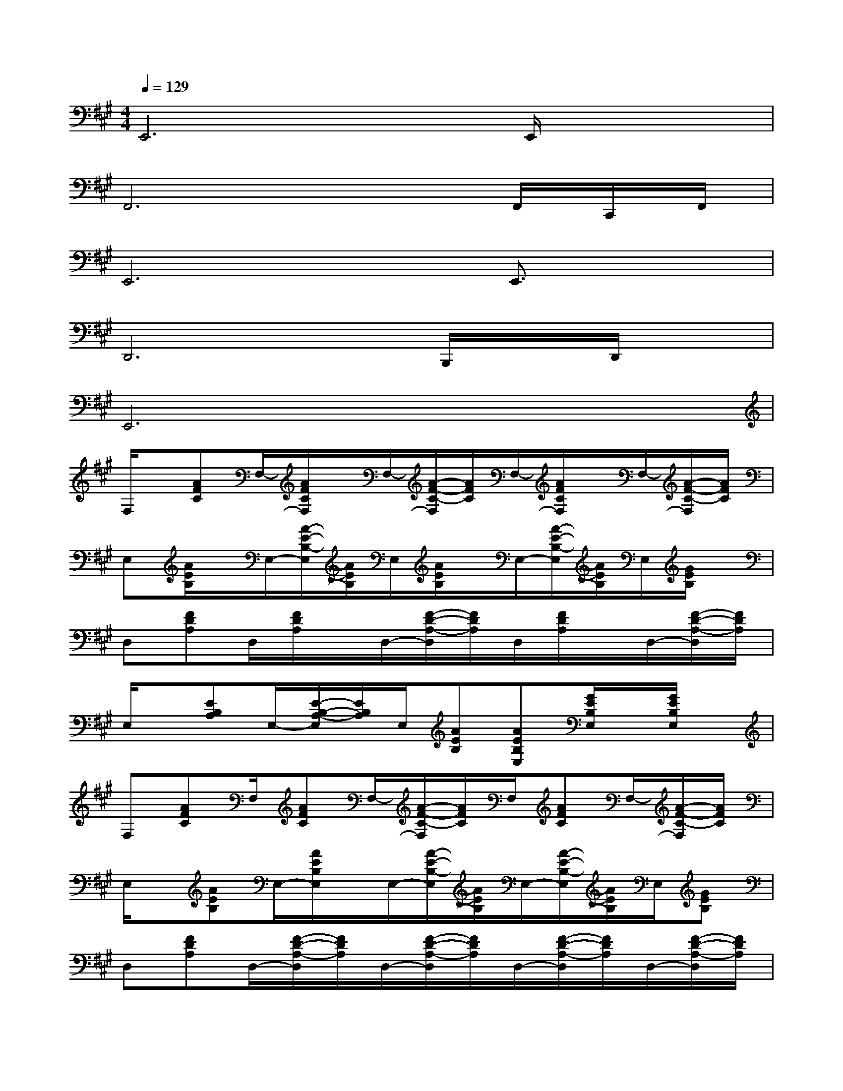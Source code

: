 X:1
T:
M:4/4
L:1/8
Q:1/4=129
K:A%3sharps
V:1
E,,6E,,/2x3/2|
F,,6x/2F,,/2C,,/2F,,/2|
E,,6E,,3/2x/2|
D,,6B,,,/2x/2D,,/2x/2|
E,,6x2|
F,/2x/2[AFC]F,/2-[A/2F/2C/2F,/2]x/2F,/2-[A/2-F/2-C/2-F,/2][A/2F/2C/2]F,/2-[A/2F/2C/2F,/2]x/2F,/2-[A/2-F/2-C/2-F,/2][A/2F/2C/2]|
E,[A/2E/2B,/2]x/2E,/2-[A/2-E/2-B,/2-E,/2][A/2E/2B,/2]E,/2[A/2E/2B,/2]x/2E,/2-[A/2-E/2-B,/2-E,/2][A/2E/2B,/2]E,/2[G/2E/2B,/2]x/2|
D,[FDA,]D,/2[F/2D/2A,/2]x/2D,/2-[F/2-D/2-A,/2-D,/2][F/2D/2A,/2]D,/2[F/2D/2A,/2]x/2D,/2-[F/2-D/2-A,/2-D,/2][F/2D/2A,/2]|
E,/2x/2[EB,A,]E,/2-[E/2-B,/2-A,/2-E,/2][E/2B,/2A,/2]E,/2[AEB,][AEB,E,][G/2E/2B,/2E,/2]x/2[G/2E/2B,/2E,/2]x/2|
F,[AFC]F,/2[AFC]F,/2-[A/2-F/2-C/2-F,/2][A/2F/2C/2]F,/2[AFC]F,/2-[A/2-F/2-C/2-F,/2][A/2F/2C/2]|
E,/2x/2[AEB,]E,/2-[A/2E/2B,/2E,/2]x/2E,/2-[A/2-E/2-B,/2-E,/2][A/2E/2B,/2]E,/2-[A/2-E/2-B,/2-E,/2][A/2E/2B,/2]E,/2[GEB,]|
D,[FDA,]D,/2-[F/2-D/2-A,/2-D,/2][F/2D/2A,/2]D,/2-[F/2-D/2-A,/2-D,/2][F/2D/2A,/2]D,/2-[F/2-D/2-A,/2-D,/2][F/2D/2A,/2]D,/2-[F/2-D/2-A,/2-D,/2][F/2D/2A,/2]|
E,[EB,A,]E,/2-[E/2-B,/2-A,/2-E,/2][E/2B,/2A,/2]E,/2[A/2-E/2-B,/2-E,/2][A/2E/2B,/2][AEB,E,][GEB,E,][GEB,E,]|
F,[A/2F/2C/2]x/2F,/2-[A/2-F/2-C/2-F,/2][A/2F/2C/2]F,/2-[A/2F/2C/2F,/2]x/2F,/2-[A/2-F/2-C/2-F,/2][A/2F/2C/2]F,/2-[A/2F/2C/2F,/2]x/2|
E,[AEB,]E,/2[AEB,]E,/2-[A/2-E/2-B,/2-E,/2][A/2E/2B,/2]E,/2-[A/2-E/2-B,/2-E,/2][A/2E/2B,/2]E,/2-[G/2-E/2-B,/2-E,/2][G/2E/2B,/2]|
D,[FDA,]D,/2-[F/2-D/2-A,/2-D,/2][F/2D/2A,/2]D,/2[FDA,]D,/2[FDA,]D,/2[F/2D/2A,/2]x/2